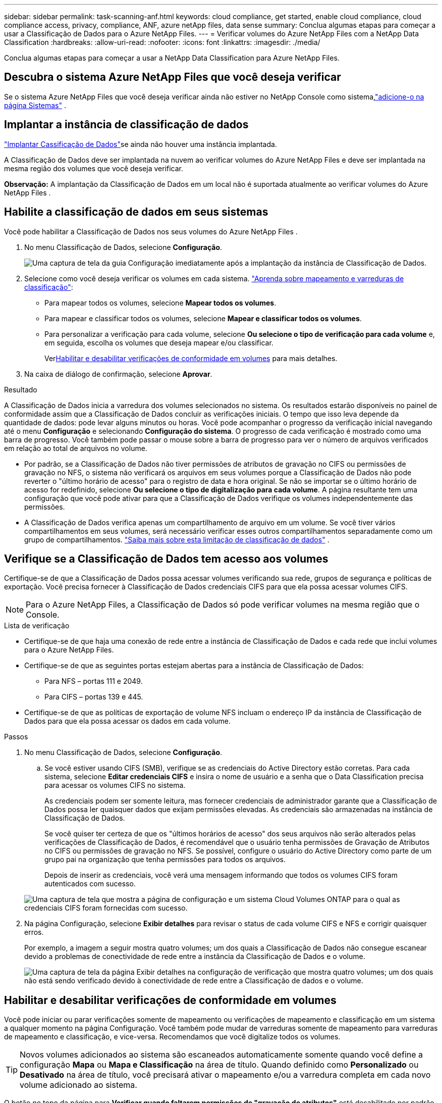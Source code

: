 ---
sidebar: sidebar 
permalink: task-scanning-anf.html 
keywords: cloud compliance, get started, enable cloud compliance, cloud compliance access, privacy, compliance, ANF, azure netApp files, data sense 
summary: Conclua algumas etapas para começar a usar a Classificação de Dados para o Azure NetApp Files. 
---
= Verificar volumes do Azure NetApp Files com a NetApp Data Classification
:hardbreaks:
:allow-uri-read: 
:nofooter: 
:icons: font
:linkattrs: 
:imagesdir: ./media/


[role="lead"]
Conclua algumas etapas para começar a usar a NetApp Data Classification para Azure NetApp Files.



== Descubra o sistema Azure NetApp Files que você deseja verificar

Se o sistema Azure NetApp Files que você deseja verificar ainda não estiver no NetApp Console como sistema,link:https://docs.netapp.com/us-en/storage-management-azure-netapp-files/task-quick-start.html["adicione-o na página Sistemas"^] .



== Implantar a instância de classificação de dados

link:task-deploy-cloud-compliance.html["Implantar Cassificação de Dados"^]se ainda não houver uma instância implantada.

A Classificação de Dados deve ser implantada na nuvem ao verificar volumes do Azure NetApp Files e deve ser implantada na mesma região dos volumes que você deseja verificar.

*Observação:* A implantação da Classificação de Dados em um local não é suportada atualmente ao verificar volumes do Azure NetApp Files .



== Habilite a classificação de dados em seus sistemas

Você pode habilitar a Classificação de Dados nos seus volumes do Azure NetApp Files .

. No menu Classificação de Dados, selecione *Configuração*.
+
image:screenshot_cloud_compliance_anf_scan_config.png["Uma captura de tela da guia Configuração imediatamente após a implantação da instância de Classificação de Dados."]

. Selecione como você deseja verificar os volumes em cada sistema. link:concept-classification.html#whats-the-difference-between-mapping-and-classification-scans["Aprenda sobre mapeamento e varreduras de classificação"]:
+
** Para mapear todos os volumes, selecione *Mapear todos os volumes*.
** Para mapear e classificar todos os volumes, selecione *Mapear e classificar todos os volumes*.
** Para personalizar a verificação para cada volume, selecione *Ou selecione o tipo de verificação para cada volume* e, em seguida, escolha os volumes que deseja mapear e/ou classificar.
+
Ver<<Habilitar e desabilitar verificações de conformidade em volumes,Habilitar e desabilitar verificações de conformidade em volumes>> para mais detalhes.



. Na caixa de diálogo de confirmação, selecione *Aprovar*.


.Resultado
A Classificação de Dados inicia a varredura dos volumes selecionados no sistema.  Os resultados estarão disponíveis no painel de conformidade assim que a Classificação de Dados concluir as verificações iniciais.  O tempo que isso leva depende da quantidade de dados: pode levar alguns minutos ou horas.  Você pode acompanhar o progresso da verificação inicial navegando até o menu **Configuração** e selecionando **Configuração do sistema**.  O progresso de cada verificação é mostrado como uma barra de progresso.  Você também pode passar o mouse sobre a barra de progresso para ver o número de arquivos verificados em relação ao total de arquivos no volume.

* Por padrão, se a Classificação de Dados não tiver permissões de atributos de gravação no CIFS ou permissões de gravação no NFS, o sistema não verificará os arquivos em seus volumes porque a Classificação de Dados não pode reverter o "último horário de acesso" para o registro de data e hora original.  Se não se importar se o último horário de acesso for redefinido, selecione *Ou selecione o tipo de digitalização para cada volume*.  A página resultante tem uma configuração que você pode ativar para que a Classificação de Dados verifique os volumes independentemente das permissões.
* A Classificação de Dados verifica apenas um compartilhamento de arquivo em um volume.  Se você tiver vários compartilhamentos em seus volumes, será necessário verificar esses outros compartilhamentos separadamente como um grupo de compartilhamentos. link:reference-limitations.html#data-classification-scans-only-one-share-under-a-volume["Saiba mais sobre esta limitação de classificação de dados"^] .




== Verifique se a Classificação de Dados tem acesso aos volumes

Certifique-se de que a Classificação de Dados possa acessar volumes verificando sua rede, grupos de segurança e políticas de exportação.  Você precisa fornecer à Classificação de Dados credenciais CIFS para que ela possa acessar volumes CIFS.


NOTE: Para o Azure NetApp Files, a Classificação de Dados só pode verificar volumes na mesma região que o Console.

.Lista de verificação
* Certifique-se de que haja uma conexão de rede entre a instância de Classificação de Dados e cada rede que inclui volumes para o Azure NetApp Files.
* Certifique-se de que as seguintes portas estejam abertas para a instância de Classificação de Dados:
+
** Para NFS – portas 111 e 2049.
** Para CIFS – portas 139 e 445.


* Certifique-se de que as políticas de exportação de volume NFS incluam o endereço IP da instância de Classificação de Dados para que ela possa acessar os dados em cada volume.


.Passos
. No menu Classificação de Dados, selecione *Configuração*.
+
.. Se você estiver usando CIFS (SMB), verifique se as credenciais do Active Directory estão corretas.  Para cada sistema, selecione *Editar credenciais CIFS* e insira o nome de usuário e a senha que o Data Classification precisa para acessar os volumes CIFS no sistema.
+
As credenciais podem ser somente leitura, mas fornecer credenciais de administrador garante que a Classificação de Dados possa ler quaisquer dados que exijam permissões elevadas.  As credenciais são armazenadas na instância de Classificação de Dados.

+
Se você quiser ter certeza de que os "últimos horários de acesso" dos seus arquivos não serão alterados pelas verificações de Classificação de Dados, é recomendável que o usuário tenha permissões de Gravação de Atributos no CIFS ou permissões de gravação no NFS. Se possível, configure o usuário do Active Directory como parte de um grupo pai na organização que tenha permissões para todos os arquivos.

+
Depois de inserir as credenciais, você verá uma mensagem informando que todos os volumes CIFS foram autenticados com sucesso.

+
image:screenshot_cifs_status.gif["Uma captura de tela que mostra a página de configuração e um sistema Cloud Volumes ONTAP para o qual as credenciais CIFS foram fornecidas com sucesso."]



. Na página Configuração, selecione *Exibir detalhes* para revisar o status de cada volume CIFS e NFS e corrigir quaisquer erros.
+
Por exemplo, a imagem a seguir mostra quatro volumes; um dos quais a Classificação de Dados não consegue escanear devido a problemas de conectividade de rede entre a instância da Classificação de Dados e o volume.

+
image:screenshot_compliance_volume_details.gif["Uma captura de tela da página Exibir detalhes na configuração de verificação que mostra quatro volumes; um dos quais não está sendo verificado devido à conectividade de rede entre a Classificação de dados e o volume."]





== Habilitar e desabilitar verificações de conformidade em volumes

Você pode iniciar ou parar verificações somente de mapeamento ou verificações de mapeamento e classificação em um sistema a qualquer momento na página Configuração.  Você também pode mudar de varreduras somente de mapeamento para varreduras de mapeamento e classificação, e vice-versa.  Recomendamos que você digitalize todos os volumes.


TIP: Novos volumes adicionados ao sistema são escaneados automaticamente somente quando você define a configuração *Mapa* ou *Mapa e Classificação* na área de título.  Quando definido como *Personalizado* ou *Desativado* na área de título, você precisará ativar o mapeamento e/ou a varredura completa em cada novo volume adicionado ao sistema.

O botão no topo da página para *Verificar quando faltarem permissões de "gravação de atributos"* está desabilitado por padrão.  Isso significa que se a Classificação de Dados não tiver permissões de atributos de gravação no CIFS ou permissões de gravação no NFS, o sistema não verificará os arquivos porque a Classificação de Dados não poderá reverter o "último horário de acesso" para o registro de data e hora original.  Se você não se importa se o último horário de acesso for redefinido, ligue o interruptor e todos os arquivos serão verificados, independentemente das permissões. link:reference-collected-metadata.html#last-access-time-timestamp["Saber mais"^] .

image:screenshot_volume_compliance_selection.png["Uma captura de tela da página de configuração onde você pode ativar ou desativar a verificação de volumes individuais."]

.Passos
. No menu Classificação de Dados, selecione *Configuração*.
. Faça um dos seguintes:
+
** Para habilitar verificações somente de mapeamento em um volume, na área de volume, selecione *Mapear*.  Para habilitar em todos os volumes, na área de título, selecione *Mapa*.
** Para habilitar a verificação completa em um volume, na área de volume, selecione *Mapear e classificar*.  Para habilitar em todos os volumes, na área de título, selecione *Mapear e classificar*.
** Para desabilitar a verificação em um volume, na área de volume, selecione *Desligado*.  Para desabilitar a verificação em todos os volumes, na área de título, selecione *Desativado*.



